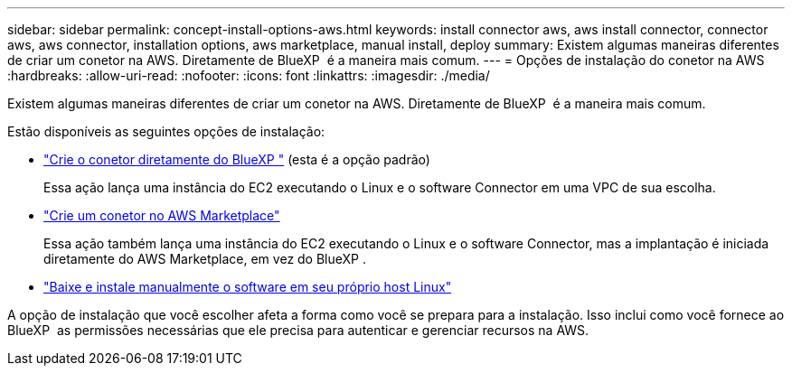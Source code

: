 ---
sidebar: sidebar 
permalink: concept-install-options-aws.html 
keywords: install connector aws, aws install connector, connector aws, aws connector, installation options, aws marketplace, manual install, deploy 
summary: Existem algumas maneiras diferentes de criar um conetor na AWS. Diretamente de BlueXP  é a maneira mais comum. 
---
= Opções de instalação do conetor na AWS
:hardbreaks:
:allow-uri-read: 
:nofooter: 
:icons: font
:linkattrs: 
:imagesdir: ./media/


[role="lead"]
Existem algumas maneiras diferentes de criar um conetor na AWS. Diretamente de BlueXP  é a maneira mais comum.

Estão disponíveis as seguintes opções de instalação:

* link:task-install-connector-aws-bluexp.html["Crie o conetor diretamente do BlueXP "] (esta é a opção padrão)
+
Essa ação lança uma instância do EC2 executando o Linux e o software Connector em uma VPC de sua escolha.

* link:task-install-connector-aws-marketplace.html["Crie um conetor no AWS Marketplace"]
+
Essa ação também lança uma instância do EC2 executando o Linux e o software Connector, mas a implantação é iniciada diretamente do AWS Marketplace, em vez do BlueXP .

* link:task-install-connector-aws-manual.html["Baixe e instale manualmente o software em seu próprio host Linux"]


A opção de instalação que você escolher afeta a forma como você se prepara para a instalação. Isso inclui como você fornece ao BlueXP  as permissões necessárias que ele precisa para autenticar e gerenciar recursos na AWS.

